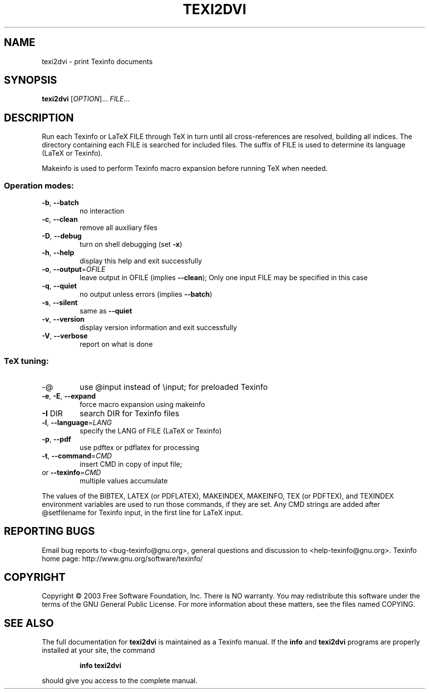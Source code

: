 .\"	$NetBSD: texi2dvi.1,v 1.1.1.4 2003/07/03 14:58:45 wiz Exp $
.\"
.\" DO NOT MODIFY THIS FILE!  It was generated by help2man 1.29.
.TH TEXI2DVI "1" "June 2003" "texi2dvi 1.23" "User Commands"
.SH NAME
texi2dvi \- print Texinfo documents
.SH SYNOPSIS
.B texi2dvi
[\fIOPTION\fR]... \fIFILE\fR...
.SH DESCRIPTION
Run each Texinfo or LaTeX FILE through TeX in turn until all
cross-references are resolved, building all indices.  The directory
containing each FILE is searched for included files.  The suffix of FILE
is used to determine its language (LaTeX or Texinfo).
.PP
Makeinfo is used to perform Texinfo macro expansion before running TeX
when needed.
.SS "Operation modes:"
.TP
\fB\-b\fR, \fB\-\-batch\fR
no interaction
.TP
\fB\-c\fR, \fB\-\-clean\fR
remove all auxiliary files
.TP
\fB\-D\fR, \fB\-\-debug\fR
turn on shell debugging (set \fB\-x\fR)
.TP
\fB\-h\fR, \fB\-\-help\fR
display this help and exit successfully
.TP
\fB\-o\fR, \fB\-\-output\fR=\fIOFILE\fR
leave output in OFILE (implies \fB\-\-clean\fR);
Only one input FILE may be specified in this case
.TP
\fB\-q\fR, \fB\-\-quiet\fR
no output unless errors (implies \fB\-\-batch\fR)
.TP
\fB\-s\fR, \fB\-\-silent\fR
same as \fB\-\-quiet\fR
.TP
\fB\-v\fR, \fB\-\-version\fR
display version information and exit successfully
.TP
\fB\-V\fR, \fB\-\-verbose\fR
report on what is done
.SS "TeX tuning:"
.TP
-@
use @input instead of \einput; for preloaded Texinfo
.TP
\fB\-e\fR, \fB\-E\fR, \fB\-\-expand\fR
force macro expansion using makeinfo
.TP
\fB\-I\fR DIR
search DIR for Texinfo files
.TP
\fB\-l\fR, \fB\-\-language\fR=\fILANG\fR
specify the LANG of FILE (LaTeX or Texinfo)
.TP
\fB\-p\fR, \fB\-\-pdf\fR
use pdftex or pdflatex for processing
.TP
\fB\-t\fR, \fB\-\-command\fR=\fICMD\fR
insert CMD in copy of input file;
.TP
or \fB\-\-texinfo\fR=\fICMD\fR
multiple values accumulate
.PP
The values of the BIBTEX, LATEX (or PDFLATEX), MAKEINDEX, MAKEINFO, TEX
(or PDFTEX), and TEXINDEX environment variables are used to run those
commands, if they are set.  Any CMD strings are added after @setfilename
for Texinfo input, in the first line for LaTeX input.
.SH "REPORTING BUGS"
Email bug reports to <bug-texinfo@gnu.org>,
general questions and discussion to <help-texinfo@gnu.org>.
Texinfo home page: http://www.gnu.org/software/texinfo/
.SH COPYRIGHT
Copyright \(co 2003 Free Software Foundation, Inc.
There is NO warranty.  You may redistribute this software
under the terms of the GNU General Public License.
For more information about these matters, see the files named COPYING.
.SH "SEE ALSO"
The full documentation for
.B texi2dvi
is maintained as a Texinfo manual.  If the
.B info
and
.B texi2dvi
programs are properly installed at your site, the command
.IP
.B info texi2dvi
.PP
should give you access to the complete manual.

